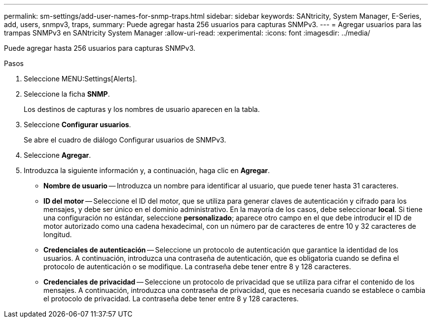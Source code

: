 ---
permalink: sm-settings/add-user-names-for-snmp-traps.html 
sidebar: sidebar 
keywords: SANtricity, System Manager, E-Series, add, users, snmpv3, traps, 
summary: Puede agregar hasta 256 usuarios para capturas SNMPv3. 
---
= Agregar usuarios para las trampas SNMPv3 en SANtricity System Manager
:allow-uri-read: 
:experimental: 
:icons: font
:imagesdir: ../media/


[role="lead"]
Puede agregar hasta 256 usuarios para capturas SNMPv3.

.Pasos
. Seleccione MENU:Settings[Alerts].
. Seleccione la ficha *SNMP*.
+
Los destinos de capturas y los nombres de usuario aparecen en la tabla.

. Seleccione *Configurar usuarios*.
+
Se abre el cuadro de diálogo Configurar usuarios de SNMPv3.

. Seleccione *Agregar*.
. Introduzca la siguiente información y, a continuación, haga clic en *Agregar*.
+
** *Nombre de usuario* -- Introduzca un nombre para identificar al usuario, que puede tener hasta 31 caracteres.
** *ID del motor* -- Seleccione el ID del motor, que se utiliza para generar claves de autenticación y cifrado para los mensajes, y debe ser único en el dominio administrativo. En la mayoría de los casos, debe seleccionar *local*. Si tiene una configuración no estándar, seleccione *personalizado*; aparece otro campo en el que debe introducir el ID de motor autorizado como una cadena hexadecimal, con un número par de caracteres de entre 10 y 32 caracteres de longitud.
** *Credenciales de autenticación* -- Seleccione un protocolo de autenticación que garantice la identidad de los usuarios. A continuación, introduzca una contraseña de autenticación, que es obligatoria cuando se defina el protocolo de autenticación o se modifique. La contraseña debe tener entre 8 y 128 caracteres.
** *Credenciales de privacidad* -- Seleccione un protocolo de privacidad que se utiliza para cifrar el contenido de los mensajes. A continuación, introduzca una contraseña de privacidad, que es necesaria cuando se establece o cambia el protocolo de privacidad. La contraseña debe tener entre 8 y 128 caracteres.



